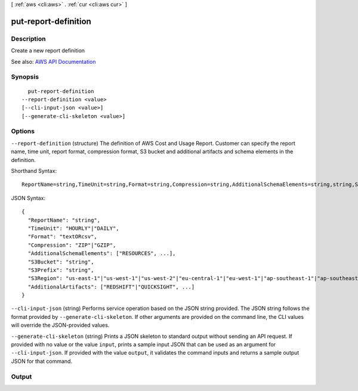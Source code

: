 [ :ref:`aws <cli:aws>` . :ref:`cur <cli:aws cur>` ]

.. _cli:aws cur put-report-definition:


*********************
put-report-definition
*********************



===========
Description
===========

Create a new report definition

See also: `AWS API Documentation <https://docs.aws.amazon.com/goto/WebAPI/cur-2017-01-06/PutReportDefinition>`_


========
Synopsis
========

::

    put-report-definition
  --report-definition <value>
  [--cli-input-json <value>]
  [--generate-cli-skeleton <value>]




=======
Options
=======

``--report-definition`` (structure)
The definition of AWS Cost and Usage Report. Customer can specify the report name, time unit, report format, compression format, S3 bucket and additional artifacts and schema elements in the definition.



Shorthand Syntax::

    ReportName=string,TimeUnit=string,Format=string,Compression=string,AdditionalSchemaElements=string,string,S3Bucket=string,S3Prefix=string,S3Region=string,AdditionalArtifacts=string,string




JSON Syntax::

  {
    "ReportName": "string",
    "TimeUnit": "HOURLY"|"DAILY",
    "Format": "textORcsv",
    "Compression": "ZIP"|"GZIP",
    "AdditionalSchemaElements": ["RESOURCES", ...],
    "S3Bucket": "string",
    "S3Prefix": "string",
    "S3Region": "us-east-1"|"us-west-1"|"us-west-2"|"eu-central-1"|"eu-west-1"|"ap-southeast-1"|"ap-southeast-2"|"ap-northeast-1",
    "AdditionalArtifacts": ["REDSHIFT"|"QUICKSIGHT", ...]
  }



``--cli-input-json`` (string)
Performs service operation based on the JSON string provided. The JSON string follows the format provided by ``--generate-cli-skeleton``. If other arguments are provided on the command line, the CLI values will override the JSON-provided values.

``--generate-cli-skeleton`` (string)
Prints a JSON skeleton to standard output without sending an API request. If provided with no value or the value ``input``, prints a sample input JSON that can be used as an argument for ``--cli-input-json``. If provided with the value ``output``, it validates the command inputs and returns a sample output JSON for that command.



======
Output
======

